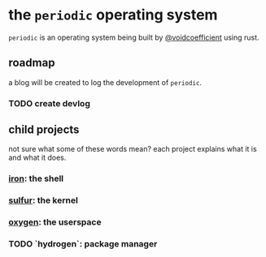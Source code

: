 * the ~periodic~ operating system

~periodic~ is an operating system being built by [[https://github.com/voidcoefficient][@voidcoefficient]] using rust.

** roadmap
a blog will be created to log the development of ~periodic~.

*** TODO create devlog

** child projects

not sure what some of these words mean? each project explains what it is and what it does.

*** [[https://github.com/voidcoefficient/iron][iron]]: the shell
*** [[https://github.com/voidcoefficient/sulfur][sulfur]]: the kernel
*** [[https://github.com/voidcoefficient/oxygen][oxygen]]: the userspace
*** TODO `hydrogen`: package manager
